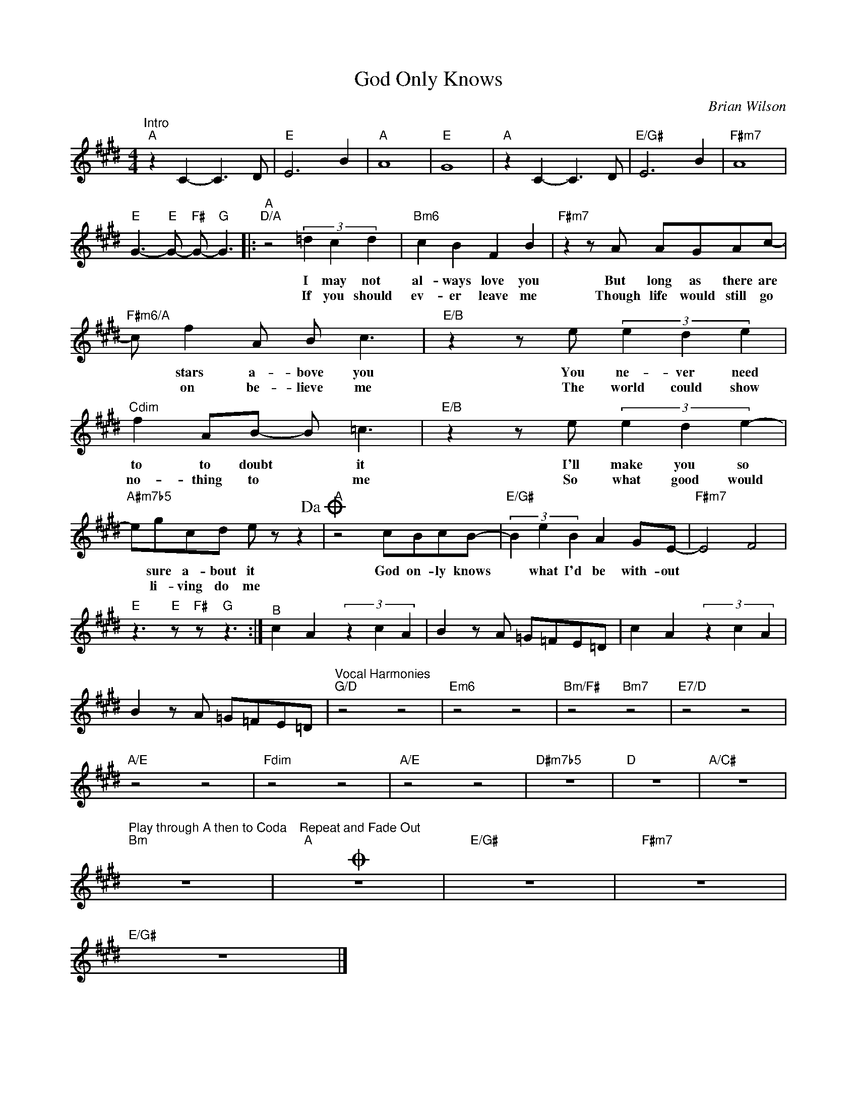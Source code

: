 X:1
T:God Only Knows
C:Brian Wilson
Z:All Rights Reserved
L:1/8
M:4/4
K:E
V:1 treble 
V:1
"^Intro""A" z2 C2- C3 D |"E" E6 B2 |"A" A8 |"E" G8 |"A" z2 C2- C3 D |"E/G#" E6 B2 |"F#m7" A8 | %7
w: |||||||
w: |||||||
"E" G3-"E" G-"F#" G-"G" G3 |:"^A""D/A" z4 (3=d2 c2 d2 |"Bm6" c2 B2 F2 B2 |"F#m7" z2 z A AGAc- | %11
w: |I may not|al- ways love you|But long as there are|
w: |If you should|ev- er leave me|Though life would still go|
"F#m6/A" c f2 A B c3 |"E/B" z2 z e (3e2 d2 e2 |"Cdim" f2 AB- B =c3 |"E/B" z2 z e (3e2 d2 e2- | %15
w: * stars a- bove you|You ne- ver need|to to doubt * it|I'll make you so|
w: * on be- lieve me|The world could show|no- thing to * me|So what good would|
"A#m7b5" egcd e z z2!dacoda! |"A" z4 cBcB- |"E/G#" (3B2 e2 B2 A2 GE- |"F#m7" E4 F4 | %19
w: * sure a- bout it|God on- ly knows|* what I'd be with- out||
w: * li- ving do me||||
"E" z3"E" z"F#" z"G" z3 :|"^B" c2 A2 (3z2 c2 A2 | B2 z A =G=FE=D | c2 A2 (3z2 c2 A2 | %23
w: ||||
w: ||||
 B2 z A =G=FE=D |"^Vocal Harmonies""G/D" z4 z4 |"Em6" z4 z4 |"Bm/F#" z4"Bm7" z4 |"E7/D" z4 z4 | %28
w: |||||
w: |||||
"A/E" z4 z4 |"Fdim" z4 z4 |"A/E" z4 z4 |"D#m7b5" z8 |"D" z8 |"A/C#" z8 | %34
w: ||||||
w: ||||||
"^Play through A then to Coda""Bm" z8 |"^Repeat and Fade Out"O"A" z8 |"E/G#" z8 |"F#m7" z8 | %38
w: ||||
w: ||||
"E/G#" z8 |] %39
w: |
w: |

